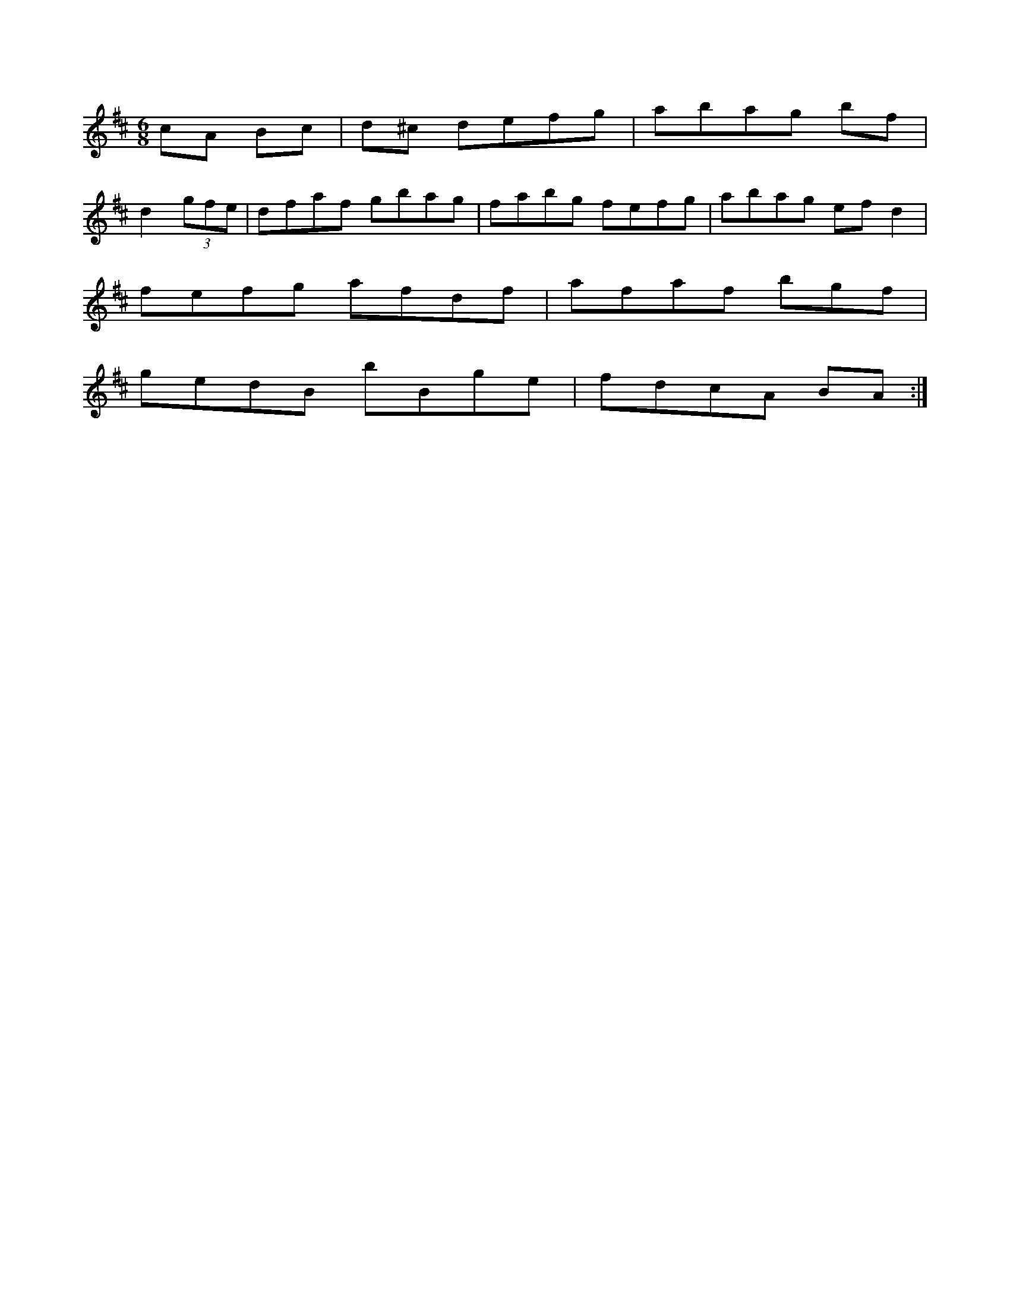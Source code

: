 X:2
M:6/8
L:1/8
K:D2|feed BA A2|!
cA Bc|d^c defg|abag bf|!
d2 (3gfe|dfaf gbag|fabg fefg|abag efd2|!
fefg afdf|afaf bgf|!
gedB bBge|fdcA BA:|!